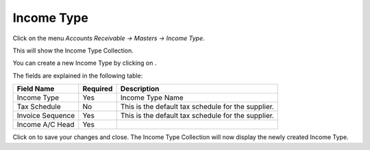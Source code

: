 .. |saveImage| image:: images/button-save.png
.. |newImage| image:: images/button-new.png

Income Type
------------

Click on the menu *Accounts Receivable -> Masters -> Income Type*.

This will show the Income Type Collection.

.. image:: images/income-type-collection.png

You can create a new Income Type by clicking on |newImage|.

.. image:: images/income-type.png

The fields are explained in the following table:

==================  =============   ===============================================
Field Name          Required        Description
==================  =============   ===============================================
Income Type	    Yes             Income Type Name
Tax Schedule        No              This is the default tax schedule for the supplier.
Invoice Sequence    Yes             This is the default tax schedule for the supplier.
Income A/C Head     Yes
==================  =============   ===============================================

Click on |saveImage| to save your changes and close. The Income Type Collection will now display the newly created Income Type.


